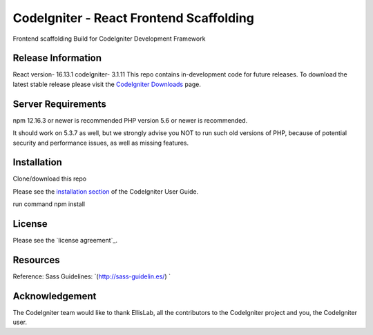 ###################
CodeIgniter - React Frontend Scaffolding
###################
Frontend scaffolding 
Build for CodeIgniter Development Framework 

*******************
Release Information
*******************
React version- 16.13.1
codeIgniter- 3.1.11
This repo contains in-development code for future releases. To download the
latest stable release please visit the `CodeIgniter Downloads
<https://codeigniter.com/download>`_ page.



*******************
Server Requirements
*******************
npm 12.16.3 or newer is recommended
PHP version 5.6 or newer is recommended.

It should work on 5.3.7 as well, but we strongly advise you NOT to run
such old versions of PHP, because of potential security and performance
issues, as well as missing features.

************
Installation
************
Clone/download this repo 

Please see the `installation section <https://codeigniter.com/user_guide/installation/index.html>`_
of the CodeIgniter User Guide.

run command npm install 

*******
License
*******

Please see the `license
agreement`_.

*********
Resources
*********
Reference: 
Sass Guidelines: `(http://sass-guidelin.es/) `


***************
Acknowledgement
***************

The CodeIgniter team would like to thank EllisLab, all the
contributors to the CodeIgniter project and you, the CodeIgniter user.
